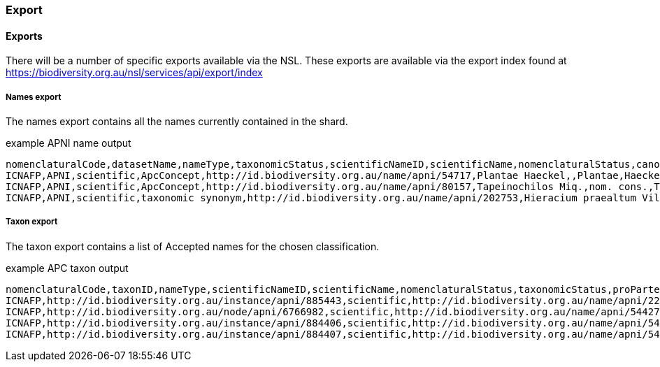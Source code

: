 :imagesdir: resources/images/

=== Export

==== Exports

There will be a number of specific exports available via the NSL. These exports are available via the export index found
at https://biodiversity.org.au/nsl/services/api/export/index

===== Names export

The names export contains all the names currently contained in the shard.

.example APNI name output

[source, csv]
----
nomenclaturalCode,datasetName,nameType,taxonomicStatus,scientificNameID,scientificName,nomenclaturalStatus,canonicalName,scientificNameAuthorship,ccLicense,ccAttributionIRI,cultivarEpithet,canonicalNameHTML,scientificNameHTML,autonym,hybrid,cultivar,formula,scientific,nomInval,nomIlleg,namePublishedIn,namePublishedInYear,nameInstanceType,originalNameUsage,originalNameUsageID,typeCitation,taxonRank,taxonRankSortOrder,taxonRankAbbreviation,kingdom,class,subclass,family,genericName,specificEpithet,infraspecificEpithet,created,modified,nameElement,firstHybridParentName,firstHybridParentNameID,secondHybridParentName,secondHybridParentNameID
ICNAFP,APNI,scientific,ApcConcept,http://id.biodiversity.org.au/name/apni/54717,Plantae Haeckel,,Plantae,Haeckel,http://creativecommons.org/licenses/by/3.0/,http://id.biodiversity.org.au/name/apni/54717,,<scientific><name id='54717'><element><i>Plantae</i></element></name></scientific>,"<scientific><name id='54717'><element><i>Plantae</i></element> <authors><author id='3882' title='Haeckel, Ernst Heinrich Philipp August'>Haeckel</author></authors></name></scientific>",f,f,f,f,t,f,f,"Haeckel, E. (1866), Generelle Morphologie der Organisen 2",1866,tax. nov.,,http://id.biodiversity.org.au/instance/apni/738438,,Regnum,10,reg.,Plantae,,,,,,,2012-02-10 16:26:54+11,2012-02-10 16:26:54+11,Plantae,,,,
ICNAFP,APNI,scientific,ApcConcept,http://id.biodiversity.org.au/name/apni/80157,Tapeinochilos Miq.,nom. cons.,Tapeinochilos,Miq.,http://creativecommons.org/licenses/by/3.0/,http://id.biodiversity.org.au/name/apni/80157,,<scientific><name id='80157'><element><i>Tapeinochilos</i></element></name></scientific>,"<scientific><name id='80157'><element><i>Tapeinochilos</i></element> <authors><author id='6872' title='Miquel, F.A.W.'>Miq.</author></authors></name></scientific>",f,f,f,f,t,f,f,"Miquel, F.A.W. (1869), Observationes de Zingiberaceis. Annales Musei Botanici Lugduno-Batavi 4",1869,tax. nov.,,http://id.biodiversity.org.au/instance/apni/495884,,Genus,120,gen.,,,,,Tapeinochilos,,,2009-10-08 10:20:23+11,2009-10-08 10:20:23+11,Tapeinochilos,,,,
ICNAFP,APNI,scientific,taxonomic synonym,http://id.biodiversity.org.au/name/apni/202753,Hieracium praealtum Vill. ex Gochnat,,Hieracium praealtum,Vill. ex Gochnat,http://creativecommons.org/licenses/by/3.0/,http://id.biodiversity.org.au/name/apni/202753,,<scientific><name id='202753'><scientific><name id='93522'><element><i>Hieracium</i></element></name></scientific> <element><i>praealtum</i></element></name></scientific>,"<scientific><name id='202753'><scientific><name id='93522'><element><i>Hieracium</i></element></name></scientific> <element><i>praealtum</i></element> <authors><ex id='7967' title='Villars, D.'>Vill.</ex> ex <author id='6287' title='Gochnat, Fr&eacute;d&eacute;ric Charles'>Gochnat</author></authors></name></scientific>",f,f,f,f,t,f,f,"Gochnat, F.C. (1808), Tentamen medico-botanicum de plantis cichoraceis",1808,tax. nov.,,http://id.biodiversity.org.au/instance/apni/722911,,Species,190,sp.,,,,,,,,2006-09-20 16:58:13+10,2011-11-01 17:28:31+11,praealtum,,,,
----

===== Taxon export

The taxon export contains a list of Accepted names for the chosen classification.

.example APC taxon output

[source, csv]
----
nomenclaturalCode,taxonID,nameType,scientificNameID,scientificName,nomenclaturalStatus,taxonomicStatus,proParte,acceptedNameUsage,acceptedNameUsageID,parentNameUsageID,taxonRank,taxonRankSortOrder,kingdom,class,subclass,family,created,modified,datasetName,taxonConceptID,nameAccordingToID,nameAccordingTo,taxonRemarks,taxonDistribution,higherClassification,ccLicense,ccAttributionIRI ,canonicalName,scientificNameAuthorship,firstHybridParentName,firstHybridParentNameID,secondHybridParentName,secondHybridParentNameID
ICNAFP,http://id.biodiversity.org.au/instance/apni/885443,scientific,http://id.biodiversity.org.au/name/apni/223346,Proteae Juss.,orth. var.,orthographic variant,f,Proteaceae Juss.,http://id.biodiversity.org.au/node/apni/6766982,,Familia,80,Plantae,Equisetopsida,Magnoliidae,Proteaceae,2009-11-06 10:18:27+11,2010-12-01 11:56:19+11,{APNI},http://id.biodiversity.org.au/instance/apni/651623,http://id.biodiversity.org.au/reference/apni/23746,"Jussieu, A.L. de (1789), Genera Plantarum",,"WA (native and naturalised), NT, SA (native and naturalised), Qld (native and naturalised), NSW (native and naturalised), LHI (naturalised), NI (naturalised), ACT (native and naturalised), Vic (native and naturalised), Tas (native and naturalised)",,http://creativecommons.org/licenses/by/3.0/,http://id.biodiversity.org.au/instance/apni/885443,Proteae,Juss.,,,,
ICNAFP,http://id.biodiversity.org.au/node/apni/6766982,scientific,http://id.biodiversity.org.au/name/apni/54427,Proteaceae Juss.,nom. cons.,ApcConcept,f,,http://id.biodiversity.org.au/node/apni/6766982,http://id.biodiversity.org.au/node/apni/6766983,Familia,80,Plantae,Equisetopsida,Magnoliidae,Proteaceae,1996-05-31 04:06:38+10,2008-10-27 16:33:55+11,"{APC,APNI}",http://id.biodiversity.org.au/instance/apni/650643,http://id.biodiversity.org.au/reference/apni/46762,"CHAH (2008), Australian Plant Census",,"WA (native and naturalised), NT, SA (native and naturalised), Qld (native and naturalised), NSW (native and naturalised), LHI (naturalised), NI (naturalised), ACT (native and naturalised), Vic (native and naturalised), Tas (native and naturalised)",Plantae.Charophyta.Equisetopsida.Magnoliidae.Proteanae.Proteales.Proteaceae,http://creativecommons.org/licenses/by/3.0/,http://id.biodiversity.org.au/node/apni/6766982,Proteaceae,Juss.,,,,
ICNAFP,http://id.biodiversity.org.au/instance/apni/884406,scientific,http://id.biodiversity.org.au/name/apni/54707,Sterculiaceae Vent.,nom. cons.,taxonomic synonym,f,Malvaceae Juss.,http://id.biodiversity.org.au/node/apni/6770312,,Familia,80,Plantae,Equisetopsida,Magnoliidae,Malvaceae,1996-05-23 21:49:45+10,2011-10-20 15:20:06+11,{APNI},http://id.biodiversity.org.au/instance/apni/632242,http://id.biodiversity.org.au/reference/apni/46889,"Ventenat, E.P. in Salisbury, R.A. (1807), Paradisus Londinensis 2","Bombacaceae is recognised as distinct in Qld, represented by Bombax, Campostemon and Lagunaria.  Brownlowiaceae is recognised as distinct in Qld, represented by Berrya, Brownlowia and Indagator. Byttneriaceae is recognised as distinct in Qld, represented by Abroma, Commersonia, Dicarpidium, Hannafordia, Keraudrenia, Kleinhovea, Lasiopetalum, Melochia, Rulingia, Seringia and Waltheria. Helicteraceae is recognised as distinct in Qld, represented by Helicteres. Pentapetaceae is recognised as distinct in Qld, represented by Melhania. Sterculiaceae is recognised as distinct in Qld, represented by Argyrodendron, Brachychiton, Firmania, Franciscodendron, Heritiera  and Sterculia.","WA (native and naturalised), CoI, ChI (native and naturalised), AR, NT (native and naturalised), SA (native and naturalised), Qld (native and naturalised), CSI, NSW (native and naturalised), LHI (native and naturalised), NI (native and naturalised), ACT (native and naturalised), Vic (native and naturalised), Tas (native and naturalised)",,http://creativecommons.org/licenses/by/3.0/,http://id.biodiversity.org.au/instance/apni/884406,Sterculiaceae,Vent.,,,,
ICNAFP,http://id.biodiversity.org.au/instance/apni/884407,scientific,http://id.biodiversity.org.au/name/apni/54675,Tiliaceae Juss.,nom. cons.,taxonomic synonym,f,Malvaceae Juss.,http://id.biodiversity.org.au/node/apni/6770312,,Familia,80,Plantae,Equisetopsida,Magnoliidae,Malvaceae,1996-05-23 21:49:57+10,2011-10-20 13:07:32+11,{APNI},http://id.biodiversity.org.au/instance/apni/632243,http://id.biodiversity.org.au/reference/apni/23746,"Jussieu, A.L. de (1789), Genera Plantarum","Bombacaceae is recognised as distinct in Qld, represented by Bombax, Campostemon and Lagunaria.  Brownlowiaceae is recognised as distinct in Qld, represented by Berrya, Brownlowia and Indagator. Byttneriaceae is recognised as distinct in Qld, represented by Abroma, Commersonia, Dicarpidium, Hannafordia, Keraudrenia, Kleinhovea, Lasiopetalum, Melochia, Rulingia, Seringia and Waltheria. Helicteraceae is recognised as distinct in Qld, represented by Helicteres. Pentapetaceae is recognised as distinct in Qld, represented by Melhania. Sterculiaceae is recognised as distinct in Qld, represented by Argyrodendron, Brachychiton, Firmania, Franciscodendron, Heritiera  and Sterculia.","WA (native and naturalised), CoI, ChI (native and naturalised), AR, NT (native and naturalised), SA (native and naturalised), Qld (native and naturalised), CSI, NSW (native and naturalised), LHI (native and naturalised), NI (native and naturalised), ACT (native and naturalised), Vic (native and naturalised), Tas (native and naturalised)",,http://creativecommons.org/licenses/by/3.0/,http://id.biodiversity.org.au/instance/apni/884407,Tiliaceae,Juss.,,,,
----

